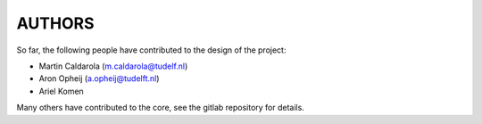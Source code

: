 =======
AUTHORS
=======

So far, the following people have contributed to the design of the project:

* Martin Caldarola (m.caldarola@tudelf.nl)
* Aron Opheij (a.opheij@tudelft.nl)
* Ariel Komen

Many others have contributed to the core, see the gitlab repository for details.



